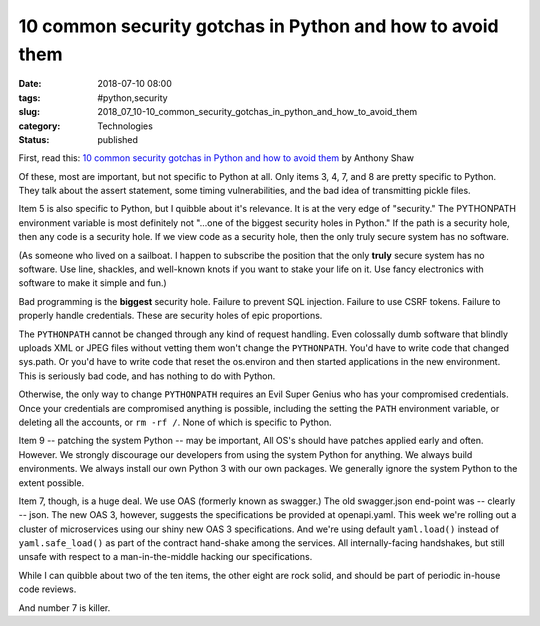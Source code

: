 10 common security gotchas in Python and how to avoid them
==========================================================

:date: 2018-07-10 08:00
:tags: #python,security
:slug: 2018_07_10-10_common_security_gotchas_in_python_and_how_to_avoid_them
:category: Technologies
:status: published

First, read this: `10 common security gotchas in Python and how to avoid
them <https://hackernoon.com/10-common-security-gotchas-in-python-and-how-to-avoid-them-e19fbe265e03?source=emailShare-879bf4230309-1531218424>`__
by Anthony Shaw

Of these, most are important, but not specific to Python at all. Only
items 3, 4, 7, and 8 are pretty specific to Python. They talk about the
assert statement, some timing vulnerabilities, and the bad idea of
transmitting pickle files.

Item 5 is also specific to Python, but I quibble about it's relevance.
It is at the very edge of "security." The PYTHONPATH environment
variable is most definitely not "...one of the biggest security holes in
Python." If the path is a security hole, then any code is a security
hole. If we view code as a security hole, then the only truly secure
system has no software.

(As someone who lived on a sailboat. I happen to subscribe the position
that the only **truly** secure system has no software. Use line,
shackles, and well-known knots if you want to stake your life on it. Use
fancy electronics with software to make it simple and fun.)

Bad programming is the **biggest** security hole. Failure to prevent SQL
injection. Failure to use CSRF tokens. Failure to properly handle
credentials. These are security holes of epic proportions.


The ``PYTHONPATH`` cannot be changed through any kind of request
handling. Even colossally dumb software that blindly uploads XML or
JPEG files without vetting them won't change the ``PYTHONPATH``.  You'd
have to write code that changed sys.path. Or you'd have to write code
that reset the os.environ and then started applications in the new
environment. This is seriously bad code, and has nothing to do with
Python.


Otherwise, the only way to change ``PYTHONPATH`` requires an Evil Super
Genius who has your compromised credentials. Once your credentials
are compromised anything is possible, including the setting the ``PATH``
environment variable, or deleting all the accounts, or ``rm -rf /``. None
of which is specific to Python.

Item 9 -- patching the system Python -- may be important, All OS's
should have patches applied early and often. However. We strongly
discourage our developers from using the system Python for anything.
We always build environments. We always install our own Python 3 with
our own packages. We generally ignore the system Python to the extent
possible.


Item 7, though, is a huge deal. We use OAS (formerly known as
swagger.) The old swagger.json end-point was -- clearly -- json. The
new OAS 3, however, suggests the specifications be provided at
openapi.yaml. This week we're rolling out a cluster of microservices
using our shiny new OAS 3 specifications. And we're using default
``yaml.load()`` instead of ``yaml.safe_load()`` as part of the contract
hand-shake among the services. All internally-facing handshakes, but
still unsafe with respect to a man-in-the-middle hacking our
specifications.


While I can quibble about two of the ten items, the other eight are
rock solid, and should be part of periodic in-house code reviews.


And number 7 is killer.





